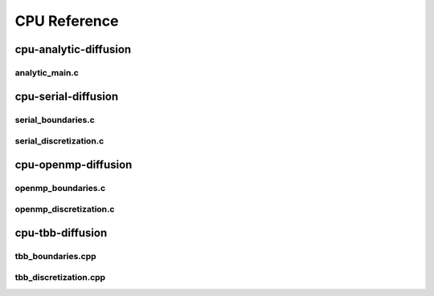 .. _string-formatting-cpu:

*************
CPU Reference
*************

cpu-analytic-diffusion
======================

analytic_main.c
---------------

.. doxygenfile:: analytic_main.c
   :project: phasefield-accelerator-benchmarks

cpu-serial-diffusion
====================

serial_boundaries.c
-------------------

.. doxygenfile:: serial_boundaries.c
   :project: phasefield-accelerator-benchmarks
   
serial_discretization.c
-----------------------

.. doxygenfile:: serial_discretization.c
   :project: phasefield-accelerator-benchmarks
   
cpu-openmp-diffusion
====================

openmp_boundaries.c
-------------------

.. doxygenfile:: openmp_boundaries.c
   :project: phasefield-accelerator-benchmarks
   
openmp_discretization.c
-----------------------

.. doxygenfile:: openmp_discretization.c
   :project: phasefield-accelerator-benchmarks
   
cpu-tbb-diffusion
=================

tbb_boundaries.cpp
------------------

.. doxygenfile:: tbb_boundaries.cpp
   :project: phasefield-accelerator-benchmarks

tbb_discretization.cpp
----------------------

.. doxygenfile:: tbb_discretization.cpp
   :project: phasefield-accelerator-benchmarks
